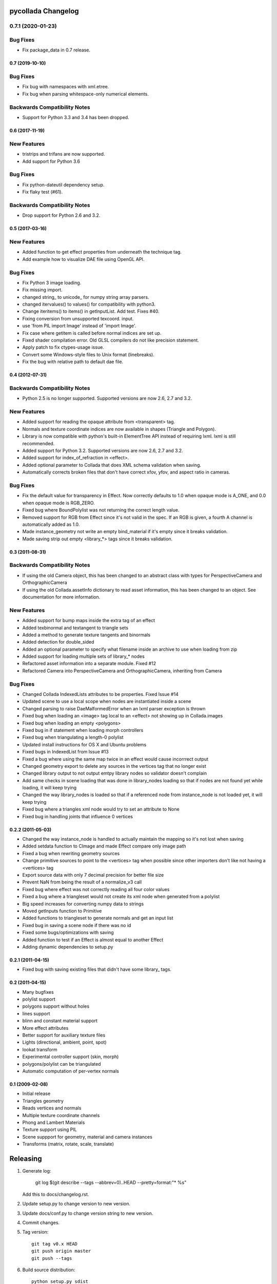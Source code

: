 pycollada Changelog
###################

0.7.1 (2020-01-23)
==================

Bug Fixes
=========
* Fix package_data in 0.7 release.


0.7 (2019-10-10)
****************

Bug Fixes
=========
* Fix bug with namespaces with xml.etree.
* Fix bug when parsing whitespace-only numerical elements.

Backwards Compatibility Notes
=============================
* Support for Python 3.3 and 3.4 has been dropped.


0.6 (2017-11-19)
****************

New Features
============
* tristrips and trifans are now supported.
* Add support for Python 3.6

Bug Fixes
=========
* Fix python-dateutil dependency setup.
* Fix flaky test (#61).

Backwards Compatibility Notes
=============================
* Drop support for Python 2.6 and 3.2.

0.5 (2017-03-16)
****************

New Features
============
* Added function to get effect properties from underneath the technique tag.
* Add example how to visualize DAE file using OpenGL API.

Bug Fixes
=========
* Fix Python 3 image loading.
* Fix missing import.
* changed string_ to unicode_ for numpy string array parsers.
* changed itervalues() to values() for compatibility with python3.
* Change iteritems() to items() in getInputList. Add test. Fixes #40.
* Fixing conversion from unsupported texcoord. input.
* use 'from PIL import Image' instead of 'import Image'.
* Fix case where getitem is called before normal indices are set up.
* Fixed shader compilation error. Old GLSL compilers do not like precision statement.
* Apply patch to fix ctypes-usage issue.
* Convert some Windows-style files to Unix format (linebreaks).
* Fix the bug with relative path to default dae file.

0.4 (2012-07-31)
****************

Backwards Compatibility Notes
=============================
* Python 2.5 is no longer supported. Supported versions are now 2.6, 2.7 and 3.2.

New Features
============
* Added support for reading the opaque attribute from <transparent> tag.
* Normals and texture coordinate indices are now available in shapes (Triangle and Polygon).
* Library is now compatible with python's built-in ElementTree API instead of requiring lxml. lxml is still recommended.
* Added support for Python 3.2. Supported versions are now 2.6, 2.7 and 3.2.
* Added support for index_of_refraction in <effect>.
* Added optional parameter to Collada that does XML schema validation when saving.
* Automatically corrects broken files that don't have correct xfov, yfov, and aspect ratio in cameras.

Bug Fixes
=========
* Fix the default value for transparency in Effect. Now correctly defaults to 1.0 when opaque mode is A_ONE, and 0.0 when opaque mode is RGB_ZERO.
* Fixed bug where BoundPolylist was not returning the correct length value.
* Removed support for RGB from Effect since it's not valid in the spec. If an RGB is given, a fourth A channel is automatically added as 1.0.
* Made instance_geometry not write an empty bind_material if it's empty since it breaks validation.
* Made saving strip out empty <library_*> tags since it breaks validation.

0.3 (2011-08-31)
****************

Backwards Compatibility Notes
=============================
* If using the old Camera object, this has been changed to an abstract class
  with types for PerspectiveCamera and OrthographicCamera
* If using the old Collada.assetInfo dictionary to read asset information, this
  has been changed to an object. See documentation for more information.

New Features
============
* Added support for bump maps inside the extra tag of an effect
* Added texbinormal and textangent to triangle sets
* Added a method to generate texture tangents and binormals
* Added detection for double_sided
* Added an optional parameter to specify what filename inside an archive to use when loading from zip
* Added support for loading multiple sets of library_* nodes
* Refactored asset information into a separate module. Fixed #12
* Refactored Camera into PerspectiveCamera and OrthographicCamera, inheriting from Camera

Bug Fixes
=========
* Changed Collada IndexedLists attributes to be properties. Fixed Issue #14
* Updated scene to use a local scope when nodes are instantiated inside a scene
* Changed parsing to raise DaeMalformedError when an lxml parser exception is thrown
* Fixed bug when loading an <image> tag local to an <effect> not showing up in Collada.images
* Fixed bug when loading an empty <polygons>
* Fixed bug in if statement when loading morph controllers
* Fixed bug when triangulating a length-0 polylist
* Updated install instructions for OS X and Ubuntu problems
* Fixed bugs in IndexedList from Issue #13
* Fixed a bug where using the same map twice in an effect would cause incorrrect output
* Changed geometry export to delete any sources in the vertices tag that no longer exist
* Changed library output to not output emtpy library nodes so validator doesn't complain
* Add same checks in scene loading that was done in library_nodes loading so that if nodes are not found yet while loading, it will keep trying
* Changed the way library_nodes is loaded so that if a referenced node from instance_node is not loaded yet, it will keep trying
* Fixed bug where a triangles xml node would try to set an attribute to None
* Fixed bug in handling joints that influence 0 vertices


0.2.2 (2011-05-03)
******************
* Changed the way instance_node is handled to actually maintain the mapping so it's not lost when saving
* Added setdata function to CImage and made Effect compare only image path
* Fixed a bug when rewriting geometry sources
* Change primitive sources to point to the <vertices> tag when possible since other importers don't like not having a <vertices> tag
* Export source data with only 7 decimal precision for better file size
* Prevent NaN from being the result of a normalize_v3 call
* Fixed bug where effect was not correctly reading all four color values
* Fixed a bug where a triangleset would not create its xml node when generated from a polylist
* Big speed increases for converting numpy data to strings
* Moved getInputs function to Primitive
* Added functions to triangleset to generate normals and get an input list
* Fixed bug in saving a scene node if there was no id
* Fixed some bugs/optimizations with saving
* Added function to test if an Effect is almost equal to another Effect
* Adding dynamic dependencies to setup.py

0.2.1 (2011-04-15)
******************
* Fixed bug with saving existing files that didn't have some library_ tags.

0.2 (2011-04-15)
****************
* Many bugfixes
* polylist support
* polygons support without holes
* lines support
* blinn and constant material support
* More effect attributes
* Better support for auxiliary texture files
* Lights (directional, ambient, point, spot)
* lookat transform
* Experimental controller support (skin, morph)
* polygons/polylist can be triangulated
* Automatic computation of per-vertex normals


0.1 (2009-02-08)
****************
* Initial release
* Triangles geometry
* Reads vertices and normals
* Multiple texture coordinate channels
* Phong and Lambert Materials
* Texture support using PIL
* Scene suppport for geometry, material and camera instances
* Transforms (matrix, rotate, scale, translate)

Releasing
#########

#. Generate log:

       git log $(git describe --tags --abbrev=0)..HEAD --pretty=format:"* %s"

   Add this to docs/changelog.rst.

#. Update setup.py to change version to new version.

#. Update docs/conf.py to change version string to new version.

#. Commit changes.

#. Tag version::

       git tag v0.x HEAD
       git push origin master
       git push --tags


#. Build source distribution::

       python setup.py sdist
       twine upload dist/pycollada-0.7.tar.gz -u user -p "pass"
